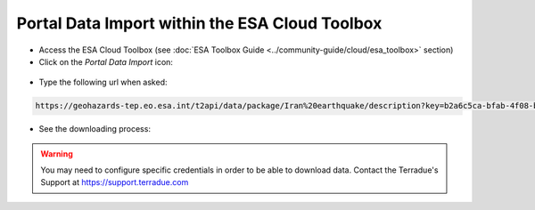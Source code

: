 Portal Data Import within the ESA Cloud Toolbox
~~~~~~~~~~~~~~~~~~~~~~~~~~~~~~~~~~~~~~~~~~~~~~~

* Access the ESA Cloud Toolbox (see :doc:`ESA Toolbox Guide <../community-guide/cloud/esa_toolbox>` section)

* Click on the *Portal Data Import* icon:

.. figure:: assets/import_1.png
	:figclass: align-center 
        :width: 750px
        :align: center

* Type the following url when asked:

.. code-block:: url
  
  https://geohazards-tep.eo.esa.int/t2api/data/package/Iran%20earthquake/description?key=b2a6c5ca-bfab-4f08-b3d8-6e2eb3b78e5c

.. figure:: assets/import_2.png
	:figclass: align-center
        :width: 750px
        :align: center

* See the downloading process:

.. figure:: assets/import_3.png
	:figclass: align-center
        :width: 750px
        :align: center

.. WARNING::
 You may need to configure specific credentials in order to be able to download data. Contact the Terradue's Support at https://support.terradue.com 
